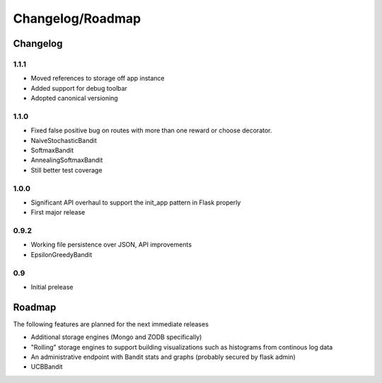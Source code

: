 Changelog/Roadmap
=======================

Changelog
------------

1.1.1
~~~~~
* Moved references to storage off app instance
* Added support for debug toolbar
* Adopted canonical versioning

1.1.0
~~~~~
* Fixed false positive bug on routes with more than one reward or choose decorator.
* NaiveStochasticBandit
* SoftmaxBandit
* AnnealingSoftmaxBandit
* Still better test coverage

1.0.0
~~~~~
* Significant API overhaul to support the init_app pattern in Flask properly
* First major release

0.9.2
~~~~~
* Working file persistence over JSON, API improvements
* EpsilonGreedyBandit

0.9
~~~~~
* Initial prelease

Roadmap
--------

The following features are planned for the next immediate releases

* Additional storage engines (Mongo and ZODB specifically)
* "Rolling" storage engines to support building visualizations such as histograms from 
  continous log data
* An administrative endpoint with Bandit stats and graphs (probably secured by flask admin)
* UCBBandit 
